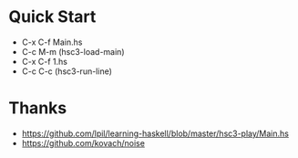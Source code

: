 * Quick Start
- C-x C-f Main.hs
- C-c M-m (hsc3-load-main)
- C-x C-f 1.hs
- C-c C-c (hsc3-run-line)
* Thanks
- https://github.com/lpil/learning-haskell/blob/master/hsc3-play/Main.hs
- https://github.com/kovach/noise

